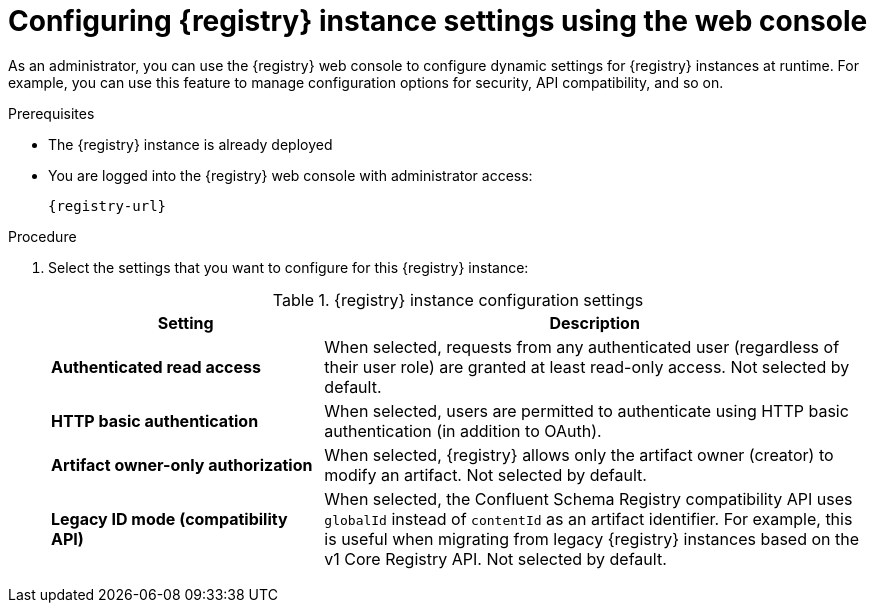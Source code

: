 // Metadata created by nebel
// ParentAssemblies: assemblies/getting-started/as_managing-registry-artifacts.adoc

[id="configuring-settings-using-console_{context}"]
= Configuring {registry} instance settings using the web console

[role="_abstract"]
As an administrator, you can use the {registry} web console to configure dynamic settings for {registry} instances at runtime. For example, you can use this feature to manage configuration options for security, API compatibility, and so on.

//This section shows how to configure..

ifdef::apicurio-registry,rh-service-registry[]
NOTE: Authentication and authorization settings are only displayed in the web console if authentication was already enabled when the {registry} instance was deployed. For more details, see 
endif::[] 
ifdef::apicurio-registry[]
xref:../getting-started/assembly-configuring-the-registry.adoc[].
endif::[] 
ifdef::rh-service-registry[]
the link:{LinkServiceRegistryInstall}[{NameServiceRegistryInstall}].
endif::[] 

.Prerequisites

* The {registry} instance is already deployed 
* You are logged into the {registry} web console with administrator access:
+
`{registry-url}`

.Procedure

ifdef::apicurio-registry,rh-service-registry[]
. In the web console, click the *Settings* page.  
endif::[] 

ifdef::rh-openshift-sr[]
. In the web console, click the {registry} instance that you want to configure, and click the *Settings* page.  
endif::[] 

. Select the settings that you want to configure for this {registry} instance: 
+
.{registry} instance configuration settings
[%header,cols="2,4"]
|===
|Setting
|Description
| *Authenticated read access*
|
ifdef::apicurio-registry,rh-service-registry[]
Displayed only when authentication is already enabled. 
endif::[]
When selected, requests from any authenticated user
ifdef::rh-openshift-sr[]
in the same organization
endif::[]
(regardless of their user role) are granted at least read-only access. Not selected by default. 
|*HTTP basic authentication*
|
ifdef::apicurio-registry,rh-service-registry[]
Displayed only when authentication is already enabled.  
endif::[] 
When selected, users are permitted to authenticate using HTTP basic authentication (in addition to OAuth). 
ifdef::apicurio-registry,rh-service-registry[]
Not selected by default.  
endif::[] 
ifdef::rh-openshift-sr[] 
Selected by default. 
endif::[]
| *Artifact owner-only authorization*
| 
ifdef::apicurio-registry,rh-service-registry[]
Displayed only when authentication is already enabled. 
endif::[]
When selected, {registry} allows only the artifact owner (creator) to modify an artifact. Not selected by default. 
ifdef::apicurio-registry,rh-service-registry[]
| *Artifact group owner-only authorization*
|Displayed only when authentication is already enabled and *Artifact owner-only authorization* is selected.
When selected, {registry} allows only the artifact group owner (creator) to have write access to an artifact group, for example, to add or remove artifacts in the group. Not selected by default. 
| *Anonymous read access*
|Displayed only when authentication is already enabled. 
When selected, requests from anonymous users (requests without any credentials) are granted read-only access. For example, this is useful if you want to use this instance to publish schemas or APIs externally. Not selected by default.
endif::[]
| *Legacy ID mode (compatibility API)*
| When selected, the Confluent Schema Registry compatibility API uses `globalId` instead of `contentId` as an artifact identifier. For example, this is useful when migrating from legacy {registry} instances based on the v1 Core Registry API. Not selected by default.
ifdef::apicurio-registry,rh-service-registry[]
|*Download link expiry*
| The number of seconds that a generated link to a `.zip` download file is active before expiring for security reasons, for example, when exporting artifact data from the instance. Defaults to 30 seconds.
| *UI read-only mode*
| When selected, the {registry} web console is set to read-only, preventing create, read, update, or delete operations. Changes made using the Core Registry API are not affected by this setting. Not selected by default. 
endif::[]
|===

//. Click *Save* to confirm your settings.

[role="_additional-resources"]
.Additional resources
ifdef::apicurio-registry[]
* xref:../getting-started/assembly-configuring-the-registry.adoc[]
endif::[] 
ifdef::rh-service-registry[]
* link:{LinkServiceRegistryInstall}[{NameServiceRegistryInstall}]
endif::[] 
ifdef::rh-openshift-sr[]
* link:{base-url}{access-mgmt-url-registry}[Managing account access in {product-long-registry}] 
endif::[]  
